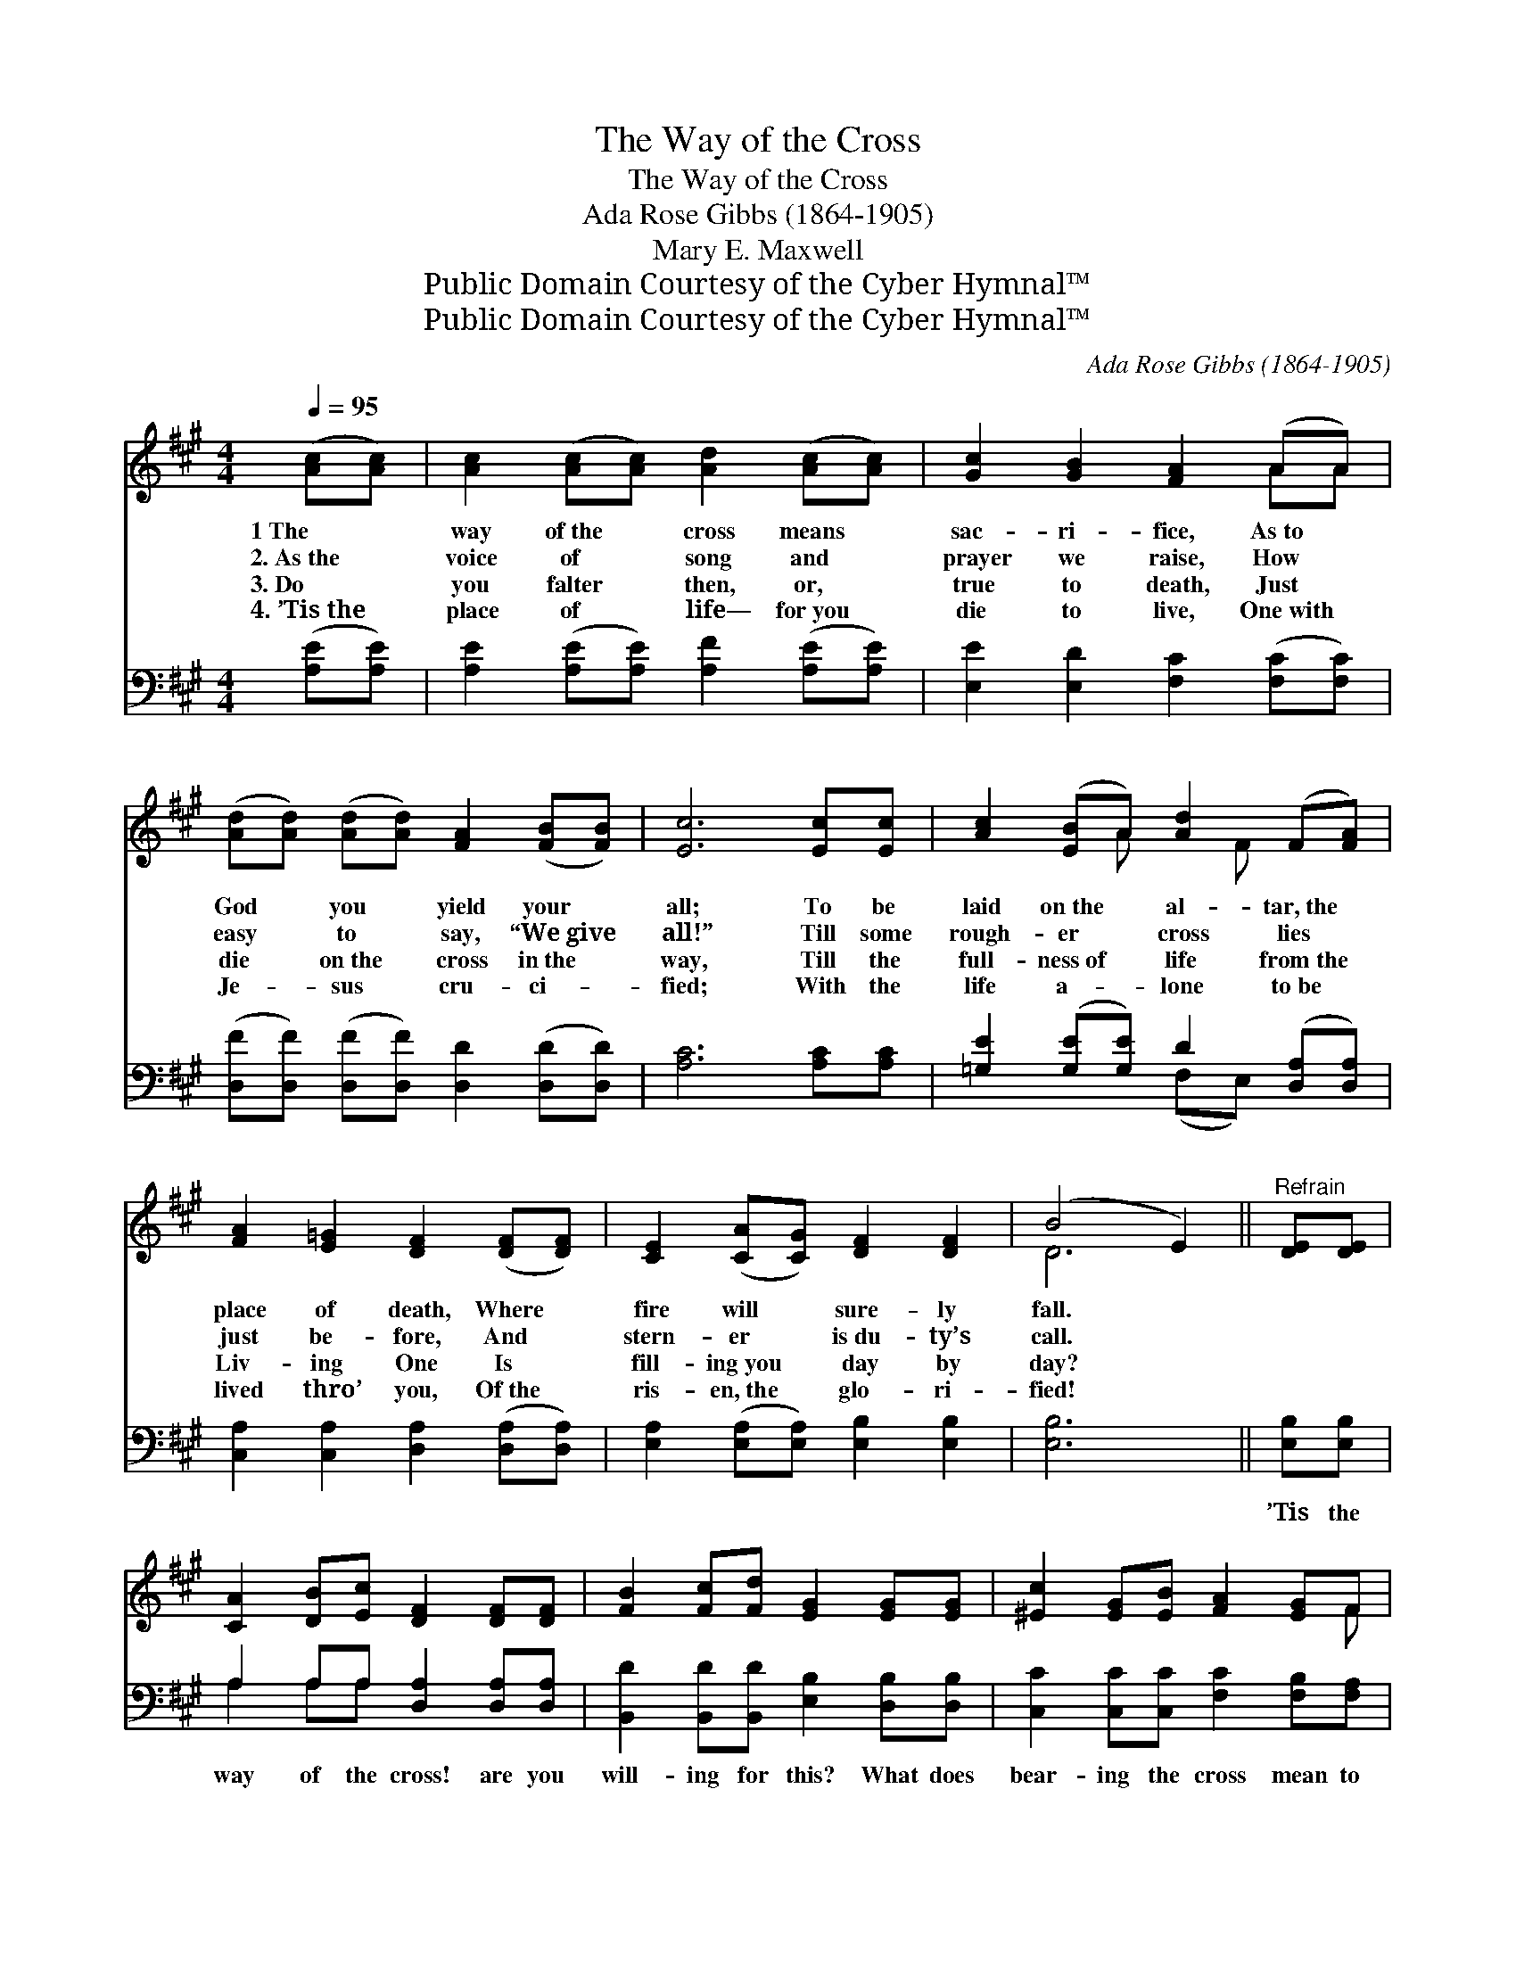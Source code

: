X:1
T:The Way of the Cross
T:The Way of the Cross
T:Ada Rose Gibbs (1864-1905)
T:Mary E. Maxwell
T:Public Domain Courtesy of the Cyber Hymnal™
T:Public Domain Courtesy of the Cyber Hymnal™
C:Ada Rose Gibbs (1864-1905)
Z:Public Domain
Z:Courtesy of the Cyber Hymnal™
%%score ( 1 2 ) ( 3 4 )
L:1/8
Q:1/4=95
M:4/4
K:A
V:1 treble 
V:2 treble 
V:3 bass 
V:4 bass 
V:1
 ([Ac][Ac]) | [Ac]2 ([Ac][Ac]) [Ad]2 ([Ac][Ac]) | [Gc]2 [GB]2 [FA]2 (AA) | %3
w: 1~The *|way of~the * cross means *|sac- ri- fice, As~to *|
w: 2.~As~the *|voice of * song and *|prayer we raise, How *|
w: 3.~Do *|you falter * then, or, *|true to death, Just *|
w: 4.~’Tis~the *|place of * life— for~you *|die to live, One~with *|
 ([Ad][Ad]) ([Ad][Ad]) [FA]2 ([FB][FB]) | [Ec]6 [Ec][Ec] | [Ac]2 ([EB]A) [Ad]2 (F[FA]) | %6
w: God * you * yield your *|all; To be|laid on~the * al- tar,~the *|
w: easy * to * say, “We~give *|all!” Till some|rough- er * cross lies *|
w: die * on~the * cross in~the *|way, Till the|full- ness~of * life from~the *|
w: Je- * sus * cru- ci- *|fied; With the|life a- * lone to~be *|
 [FA]2 [E=G]2 [DF]2 ([DF][DF]) | [CE]2 ([CA][CG]) [DF]2 [DF]2 | (B4 E2) ||"^Refrain" [DE][DE] | %10
w: place of death, Where *|fire will * sure- ly|fall. *||
w: just be- fore, And *|stern- er * is~du- ty’s|call. *||
w: Liv- ing One Is *|fill- ing~you * day by|day? *||
w: lived thro’ you, Of~the *|ris- en,~the * glo- ri-|fied! *||
 [CA]2 [DB][Ec] [DF]2 [DF][DF] | [FB]2 [Fc][Fd] [EG]2 [EG][EG] | [^Ec]2 [EG][EB] [FA]2 [EG]F | %13
w: |||
w: |||
w: |||
w: |||
 c6 [=Ec][Ec] | [Fd]2 [Fc][Fd] [GB]2 [GB]2 | [^Ec]2 (Bc) [FA]2 [FA]2 | [Fc]2 [FB]F [EA]2 [EG]2 | %17
w: ||||
w: ||||
w: ||||
w: ||||
 [EA]6 |] %18
w: |
w: |
w: |
w: |
V:2
 x2 | x8 | x6 AA | x8 | x8 | x3 A x F x2 | x8 | x8 | D6 || x2 | x8 | x8 | x7 F | (G4 ^E2) x2 | x8 | %15
 x2 ^E2 x4 | x3 F x4 | x6 |] %18
V:3
 ([A,E][A,E]) | [A,E]2 ([A,E][A,E]) [A,F]2 ([A,E][A,E]) | [E,E]2 [E,D]2 [F,C]2 ([F,C][F,C]) | %3
w: ~ *|~ ~ * ~ ~ *|~ ~ ~ ~ *|
 ([D,F][D,F]) ([D,F][D,F]) [D,D]2 ([D,D][D,D]) | [A,C]6 [A,C][A,C] | %5
w: ~ * ~ * ~ ~ *|~ ~ ~|
 [=G,E]2 ([G,E][G,E]) D2 ([D,A,][D,A,]) | [C,A,]2 [C,A,]2 [D,A,]2 ([D,A,][D,A,]) | %7
w: ~ ~ * ~ ~ *|~ ~ ~ ~ *|
 [E,A,]2 ([E,A,][E,A,]) [E,B,]2 [E,B,]2 | [E,B,]6 || [E,B,][E,B,] | A,2 A,A, [D,A,]2 [D,A,][D,A,] | %11
w: ~ ~ * ~ ~|~|’Tis the|way of the cross! are you|
 [B,,D]2 [B,,D][B,,D] [E,B,]2 [D,B,][D,B,] | [C,C]2 [C,C][C,C] [F,C]2 [F,B,][F,A,] | %13
w: will- ing for this? What does|bear- ing the cross mean to|
 (A,4 G,2) [C,G,][C,G,] | [B,,B,]2 [B,,B,][B,,B,] [E,B,]2 [E,B,]2 | [C,C]2 [C,C]2 [F,C]2 [F,C]2 | %16
w: you? * You who’ve|giv- en your- self, your|all, to God! To|
 [B,,D]2 [B,,D][B,,D] [E,C]2 [E,B,]2 | [A,C]6 |] %18
w: God are you whol- ly|true?|
V:4
 x2 | x8 | x8 | x8 | x8 | x4 (F,E,) x2 | x8 | x8 | x6 || x2 | A,2 A,A, x4 | x8 | x8 | C,6 x2 | x8 | %15
 x8 | x8 | x6 |] %18

